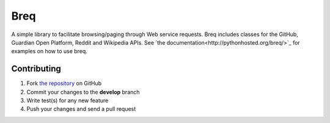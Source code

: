 Breq
====

A simple library to facilitate browsing/paging through Web service requests.
Breq includes classes for the GitHub, Guardian Open Platform, Reddit and Wikipedia APIs.
See `the documentation<http://pythonhosted.org/breq/>`_ for examples on how to
use breq.

Contributing
------------

1. Fork `the repository`_ on GitHub
2. Commit your changes to the **develop** branch
3. Write test(s) for any new feature
4. Push your changes and send a pull request

.. _`the repository`: http://github.com/yaph/breq